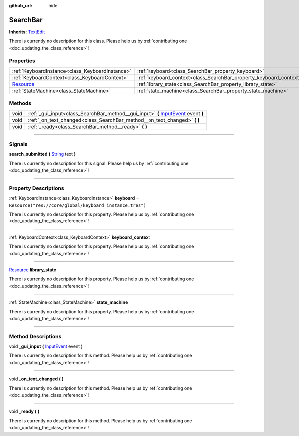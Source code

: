 :github_url: hide

.. DO NOT EDIT THIS FILE!!!
.. Generated automatically from Godot engine sources.
.. Generator: https://github.com/godotengine/godot/tree/master/doc/tools/make_rst.py.
.. XML source: https://github.com/godotengine/godot/tree/master/api/classes/SearchBar.xml.

.. _class_SearchBar:

SearchBar
=========

**Inherits:** `TextEdit <https://docs.godotengine.org/en/stable/classes/class_textedit.html>`_

.. container:: contribute

	There is currently no description for this class. Please help us by :ref:`contributing one <doc_updating_the_class_reference>`!

.. rst-class:: classref-reftable-group

Properties
----------

.. table::
   :widths: auto

   +----------------------------------------------------------------------------------+--------------------------------------------------------------------+----------------------------------------------------------+
   | :ref:`KeyboardInstance<class_KeyboardInstance>`                                  | :ref:`keyboard<class_SearchBar_property_keyboard>`                 | ``Resource("res://core/global/keyboard_instance.tres")`` |
   +----------------------------------------------------------------------------------+--------------------------------------------------------------------+----------------------------------------------------------+
   | :ref:`KeyboardContext<class_KeyboardContext>`                                    | :ref:`keyboard_context<class_SearchBar_property_keyboard_context>` |                                                          |
   +----------------------------------------------------------------------------------+--------------------------------------------------------------------+----------------------------------------------------------+
   | `Resource <https://docs.godotengine.org/en/stable/classes/class_resource.html>`_ | :ref:`library_state<class_SearchBar_property_library_state>`       |                                                          |
   +----------------------------------------------------------------------------------+--------------------------------------------------------------------+----------------------------------------------------------+
   | :ref:`StateMachine<class_StateMachine>`                                          | :ref:`state_machine<class_SearchBar_property_state_machine>`       |                                                          |
   +----------------------------------------------------------------------------------+--------------------------------------------------------------------+----------------------------------------------------------+

.. rst-class:: classref-reftable-group

Methods
-------

.. table::
   :widths: auto

   +------+-------------------------------------------------------------------------------------------------------------------------------------------------------------+
   | void | :ref:`_gui_input<class_SearchBar_method__gui_input>` **(** `InputEvent <https://docs.godotengine.org/en/stable/classes/class_inputevent.html>`_ event **)** |
   +------+-------------------------------------------------------------------------------------------------------------------------------------------------------------+
   | void | :ref:`_on_text_changed<class_SearchBar_method__on_text_changed>` **(** **)**                                                                                |
   +------+-------------------------------------------------------------------------------------------------------------------------------------------------------------+
   | void | :ref:`_ready<class_SearchBar_method__ready>` **(** **)**                                                                                                    |
   +------+-------------------------------------------------------------------------------------------------------------------------------------------------------------+

.. rst-class:: classref-section-separator

----

.. rst-class:: classref-descriptions-group

Signals
-------

.. _class_SearchBar_signal_search_submitted:

.. rst-class:: classref-signal

**search_submitted** **(** `String <https://docs.godotengine.org/en/stable/classes/class_string.html>`_ text **)**

.. container:: contribute

	There is currently no description for this signal. Please help us by :ref:`contributing one <doc_updating_the_class_reference>`!

.. rst-class:: classref-section-separator

----

.. rst-class:: classref-descriptions-group

Property Descriptions
---------------------

.. _class_SearchBar_property_keyboard:

.. rst-class:: classref-property

:ref:`KeyboardInstance<class_KeyboardInstance>` **keyboard** = ``Resource("res://core/global/keyboard_instance.tres")``

.. container:: contribute

	There is currently no description for this property. Please help us by :ref:`contributing one <doc_updating_the_class_reference>`!

.. rst-class:: classref-item-separator

----

.. _class_SearchBar_property_keyboard_context:

.. rst-class:: classref-property

:ref:`KeyboardContext<class_KeyboardContext>` **keyboard_context**

.. container:: contribute

	There is currently no description for this property. Please help us by :ref:`contributing one <doc_updating_the_class_reference>`!

.. rst-class:: classref-item-separator

----

.. _class_SearchBar_property_library_state:

.. rst-class:: classref-property

`Resource <https://docs.godotengine.org/en/stable/classes/class_resource.html>`_ **library_state**

.. container:: contribute

	There is currently no description for this property. Please help us by :ref:`contributing one <doc_updating_the_class_reference>`!

.. rst-class:: classref-item-separator

----

.. _class_SearchBar_property_state_machine:

.. rst-class:: classref-property

:ref:`StateMachine<class_StateMachine>` **state_machine**

.. container:: contribute

	There is currently no description for this property. Please help us by :ref:`contributing one <doc_updating_the_class_reference>`!

.. rst-class:: classref-section-separator

----

.. rst-class:: classref-descriptions-group

Method Descriptions
-------------------

.. _class_SearchBar_method__gui_input:

.. rst-class:: classref-method

void **_gui_input** **(** `InputEvent <https://docs.godotengine.org/en/stable/classes/class_inputevent.html>`_ event **)**

.. container:: contribute

	There is currently no description for this method. Please help us by :ref:`contributing one <doc_updating_the_class_reference>`!

.. rst-class:: classref-item-separator

----

.. _class_SearchBar_method__on_text_changed:

.. rst-class:: classref-method

void **_on_text_changed** **(** **)**

.. container:: contribute

	There is currently no description for this method. Please help us by :ref:`contributing one <doc_updating_the_class_reference>`!

.. rst-class:: classref-item-separator

----

.. _class_SearchBar_method__ready:

.. rst-class:: classref-method

void **_ready** **(** **)**

.. container:: contribute

	There is currently no description for this method. Please help us by :ref:`contributing one <doc_updating_the_class_reference>`!

.. |virtual| replace:: :abbr:`virtual (This method should typically be overridden by the user to have any effect.)`
.. |const| replace:: :abbr:`const (This method has no side effects. It doesn't modify any of the instance's member variables.)`
.. |vararg| replace:: :abbr:`vararg (This method accepts any number of arguments after the ones described here.)`
.. |constructor| replace:: :abbr:`constructor (This method is used to construct a type.)`
.. |static| replace:: :abbr:`static (This method doesn't need an instance to be called, so it can be called directly using the class name.)`
.. |operator| replace:: :abbr:`operator (This method describes a valid operator to use with this type as left-hand operand.)`
.. |bitfield| replace:: :abbr:`BitField (This value is an integer composed as a bitmask of the following flags.)`
